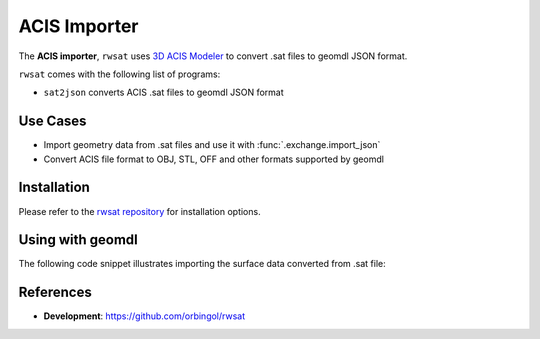 ACIS Importer
^^^^^^^^^^^^^

The **ACIS importer**, ``rwsat`` uses `3D ACIS Modeler <https://www.spatial.com/>`_
to convert .sat files to geomdl JSON format.

``rwsat`` comes with the following list of programs:

* ``sat2json`` converts ACIS .sat files to geomdl JSON format

Use Cases
=========

* Import geometry data from .sat files and use it with :func:`.exchange.import_json`
* Convert ACIS file format to OBJ, STL, OFF and other formats supported by geomdl

Installation
============

Please refer to the `rwsat repository <https://github.com/orbingol/rwsat>`_ for installation options.

Using with geomdl
=================

The following code snippet illustrates importing the surface data converted from .sat file:

.. code-block:: python
    :linenos:

    from geomdl import exchange
    from geomdl import multi
    from geomdl.visualization import VisMPL as vis

    # Import converted data
    data = exchange.import_json("converted_acis.json")

    # Add the imported data to a surface container
    surf_cont = multi.SurfaceContainer(data)
    surf_cont.sample_size = 30

    # Visualize
    surf_cont.vis = vis.VisSurface(ctrlpts=False, trims=False)
    surf_cont.render()

References
==========

* **Development**: https://github.com/orbingol/rwsat

